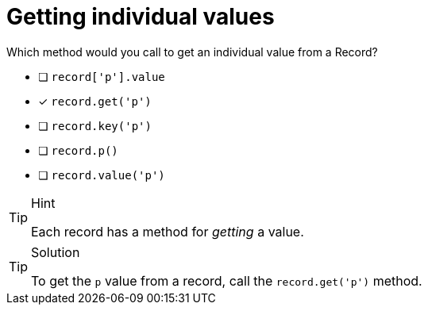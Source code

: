 [.question]
= Getting individual values

Which method would you call to get an individual value from a Record?

* [ ] `record['p'].value`
* [*] `record.get('p')`
* [ ] `record.key('p')`
* [ ] `record.p()`
* [ ] `record.value('p')`


[TIP,role=hint]
.Hint
====
Each record has a method for _getting_ a value.
====

[TIP,role=solution]
.Solution
====
To get the `p` value from a record, call the `record.get('p')` method.
====
